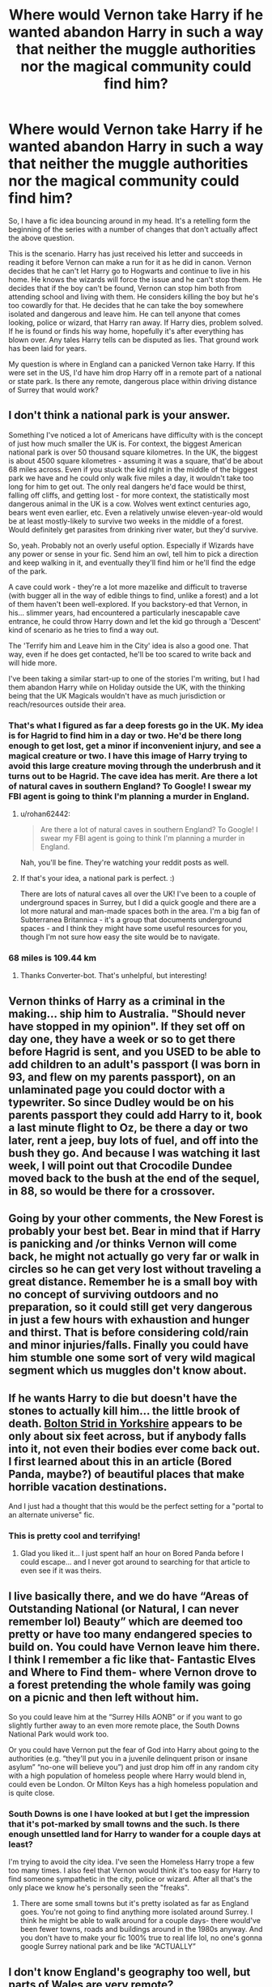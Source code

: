 #+TITLE: Where would Vernon take Harry if he wanted abandon Harry in such a way that neither the muggle authorities nor the magical community could find him?

* Where would Vernon take Harry if he wanted abandon Harry in such a way that neither the muggle authorities nor the magical community could find him?
:PROPERTIES:
:Author: OrienRex
:Score: 19
:DateUnix: 1618901924.0
:DateShort: 2021-Apr-20
:FlairText: Discussion
:END:
So, I have a fic idea bouncing around in my head. It's a retelling form the beginning of the series with a number of changes that don't actually affect the above question.

This is the scenario. Harry has just received his letter and succeeds in reading it before Vernon can make a run for it as he did in canon. Vernon decides that he can't let Harry go to Hogwarts and continue to live in his home. He knows the wizards will force the issue and he can't stop them. He decides that if the boy can't be found, Vernon can stop him both from attending school and living with them. He considers killing the boy but he's too cowardly for that. He decides that he can take the boy somewhere isolated and dangerous and leave him. He can tell anyone that comes looking, police or wizard, that Harry ran away. If Harry dies, problem solved. If he is found or finds his way home, hopefully it's after everything has blown over. Any tales Harry tells can be disputed as lies. That ground work has been laid for years.

My question is where in England can a panicked Vernon take Harry. If this were set in the US, I'd have him drop Harry off in a remote part of a national or state park. Is there any remote, dangerous place within driving distance of Surrey that would work?


** I don't think a national park is your answer.

Something I've noticed a lot of Americans have difficulty with is the concept of just how much smaller the UK is. For context, the biggest American national park is over 50 thousand square kilometres. In the UK, the biggest is about 4500 square kilometres - assuming it was a square, that'd be about 68 miles across. Even if you stuck the kid right in the middle of the biggest park we have and he could only walk five miles a day, it wouldn't take too long for him to get out. The only real dangers he'd face would be thirst, falling off cliffs, and getting lost - for more context, the statistically most dangerous animal in the UK is a cow. Wolves went extinct centuries ago, bears went even earlier, etc. Even a relatively unwise eleven-year-old would be at least mostly-likely to survive two weeks in the middle of a forest. Would definitely get parasites from drinking river water, but they'd survive.

So, yeah. Probably not an overly useful option. Especially if Wizards have any power or sense in your fic. Send him an owl, tell him to pick a direction and keep walking in it, and eventually they'll find him or he'll find the edge of the park.

A cave could work - they're a lot more mazelike and difficult to traverse (with bugger all in the way of edible things to find, unlike a forest) and a lot of them haven't been well-explored. If you backstory-ed that Vernon, in his... slimmer years, had encountered a particularly inescapable cave entrance, he could throw Harry down and let the kid go through a 'Descent' kind of scenario as he tries to find a way out.

The 'Terrify him and Leave him in the City' idea is also a good one. That way, even if he does get contacted, he'll be too scared to write back and will hide more.

I've been taking a similar start-up to one of the stories I'm writing, but I had them abandon Harry while on Holiday outside the UK, with the thinking being that the UK Magicals wouldn't have as much jurisdiction or reach/resources outside their area.
:PROPERTIES:
:Author: Avalon1632
:Score: 20
:DateUnix: 1618928134.0
:DateShort: 2021-Apr-20
:END:

*** That's what I figured as far a deep forests go in the UK. My idea is for Hagrid to find him in a day or two. He'd be there long enough to get lost, get a minor if inconvenient injury, and see a magical creature or two. I have this image of Harry trying to avoid this large creature moving through the underbrush and it turns out to be Hagrid. The cave idea has merit. Are there a lot of natural caves in southern England? To Google! I swear my FBI agent is going to think I'm planning a murder in England.
:PROPERTIES:
:Author: OrienRex
:Score: 14
:DateUnix: 1618929334.0
:DateShort: 2021-Apr-20
:END:

**** u/rohan62442:
#+begin_quote
  Are there a lot of natural caves in southern England? To Google! I swear my FBI agent is going to think I'm planning a murder in England.
#+end_quote

Nah, you'll be fine. They're watching your reddit posts as well.
:PROPERTIES:
:Author: rohan62442
:Score: 8
:DateUnix: 1618941740.0
:DateShort: 2021-Apr-20
:END:


**** If that's your idea, a national park is perfect. :)

There are lots of natural caves all over the UK! I've been to a couple of underground spaces in Surrey, but I did a quick google and there are a lot more natural and man-made spaces both in the area. I'm a big fan of Subterranea Britannica - it's a group that documents underground spaces - and I think they might have some useful resources for you, though I'm not sure how easy the site would be to navigate.
:PROPERTIES:
:Author: Avalon1632
:Score: 5
:DateUnix: 1618936135.0
:DateShort: 2021-Apr-20
:END:


*** 68 miles is 109.44 km
:PROPERTIES:
:Author: converter-bot
:Score: 5
:DateUnix: 1618928149.0
:DateShort: 2021-Apr-20
:END:

**** Thanks Converter-bot. That's unhelpful, but interesting!
:PROPERTIES:
:Author: Avalon1632
:Score: 6
:DateUnix: 1618928460.0
:DateShort: 2021-Apr-20
:END:


** Vernon thinks of Harry as a criminal in the making... ship him to Australia. "Should never have stopped in my opinion". If they set off on day one, they have a week or so to get there before Hagrid is sent, and you USED to be able to add children to an adult's passport (I was born in 93, and flew on my parents passport), on an unlaminated page you could doctor with a typewriter. So since Dudley would be on his parents passport they could add Harry to it, book a last minute flight to Oz, be there a day or two later, rent a jeep, buy lots of fuel, and off into the bush they go. And because I was watching it last week, I will point out that Crocodile Dundee moved back to the bush at the end of the sequel, in 88, so would be there for a crossover.
:PROPERTIES:
:Author: ThatsMRfatguy
:Score: 9
:DateUnix: 1618941106.0
:DateShort: 2021-Apr-20
:END:


** Going by your other comments, the New Forest is probably your best bet. Bear in mind that if Harry is panicking and /or thinks Vernon will come back, he might not actually go very far or walk in circles so he can get very lost without traveling a great distance. Remember he is a small boy with no concept of surviving outdoors and no preparation, so it could still get very dangerous in just a few hours with exhaustion and hunger and thirst. That is before considering cold/rain and minor injuries/falls. Finally you could have him stumble one some sort of very wild magical segment which us muggles don't know about.
:PROPERTIES:
:Author: greatandmodest
:Score: 6
:DateUnix: 1618931879.0
:DateShort: 2021-Apr-20
:END:


** If he wants Harry to die but doesn't have the stones to actually kill him... the little brook of death. [[https://www.amusingplanet.com/2015/11/bolton-strid-stream-that-swallows-people.html][Bolton Strid in Yorkshire]] appears to be only about six feet across, but if anybody falls into it, not even their bodies ever come back out. I first learned about this in an article (Bored Panda, maybe?) of beautiful places that make horrible vacation destinations.

And I just had a thought that this would be the perfect setting for a "portal to an alternate universe" fic.
:PROPERTIES:
:Author: JennaSayquah
:Score: 3
:DateUnix: 1619042023.0
:DateShort: 2021-Apr-22
:END:

*** This is pretty cool and terrifying!
:PROPERTIES:
:Author: OrienRex
:Score: 2
:DateUnix: 1619042818.0
:DateShort: 2021-Apr-22
:END:

**** Glad you liked it... I just spent half an hour on Bored Panda before I could escape... and I never got around to searching for that article to even see if it was theirs.
:PROPERTIES:
:Author: JennaSayquah
:Score: 2
:DateUnix: 1619044005.0
:DateShort: 2021-Apr-22
:END:


** I live basically there, and we do have “Areas of Outstanding National (or Natural, I can never remember lol) Beauty” which are deemed too pretty or have too many endangered species to build on. You could have Vernon leave him there. I think I remember a fic like that- Fantastic Elves and Where to Find them- where Vernon drove to a forest pretending the whole family was going on a picnic and then left without him.

So you could leave him at the “Surrey Hills AONB” or if you want to go slightly further away to an even more remote place, the South Downs National Park would work too.

Or you could have Vernon put the fear of God into Harry about going to the authorities (e.g. “they'll put you in a juvenile delinquent prison or insane asylum” “no-one will believe you”) and just drop him off in any random city with a high population of homeless people where Harry would blend in, could even be London. Or Milton Keys has a high homeless population and is quite close.
:PROPERTIES:
:Author: stolethemorning
:Score: 2
:DateUnix: 1618921732.0
:DateShort: 2021-Apr-20
:END:

*** South Downs is one I have looked at but I get the impression that it's pot-marked by small towns and the such. Is there enough unsettled land for Harry to wander for a couple days at least?

I'm trying to avoid the city idea. I've seen the Homeless Harry trope a few too many times. I also feel that Vernon would think it's too easy for Harry to find someone sympathetic in the city, police or wizard. After all that's the only place we know he's personally seen the "freaks".
:PROPERTIES:
:Author: OrienRex
:Score: 1
:DateUnix: 1618930211.0
:DateShort: 2021-Apr-20
:END:

**** There are some small towns but it's pretty isolated as far as England goes. You're not going to find anything more isolated around Surrey. I think he might be able to walk around for a couple days- there would've been fewer towns, roads and buildings around in the 1980s anyway. And you don't have to make your fic 100% true to real life lol, no one's gonna google Surrey national park and be like “ACTUALLY”
:PROPERTIES:
:Author: stolethemorning
:Score: 1
:DateUnix: 1618938028.0
:DateShort: 2021-Apr-20
:END:


** I don't know England's geography too well, but parts of Wales are very remote?
:PROPERTIES:
:Author: Theory_Large
:Score: 2
:DateUnix: 1618906787.0
:DateShort: 2021-Apr-20
:END:

*** But considering that Hagrid was able to get to Harry when he was in a small shack on a tiny rock of an island somewhere off the coast of Britain, I'm not sure that there's anywhere within the British Isles that fits the criteria.
:PROPERTIES:
:Author: Raesong
:Score: 4
:DateUnix: 1618926587.0
:DateShort: 2021-Apr-20
:END:

**** That's fine. I actually intend for Hagrid to find Harry in a day or two. On his birthday even. Vernon doesn't have the imagination to predict what specifically wizards can do to find Harry. He's thinking of wizards like mobsters. They show up, do unnatural things at people to get what they want, and leave.
:PROPERTIES:
:Author: OrienRex
:Score: 3
:DateUnix: 1618929674.0
:DateShort: 2021-Apr-20
:END:

***** Well in that case, pick any major city that's within about half a day's drive from Surrey, and have Vernon dump Harry off in the seediest part of said city.
:PROPERTIES:
:Author: Raesong
:Score: 2
:DateUnix: 1618929994.0
:DateShort: 2021-Apr-20
:END:

****** I thought of the but it doesn't fit what I want to do. I have an image of Harry hiding in the woods from Hagrid searching for him because Harry thinks he's some large beast.

Also, I'm trying to show Hagrid as more competent than he is in the books.
:PROPERTIES:
:Author: OrienRex
:Score: 3
:DateUnix: 1618931153.0
:DateShort: 2021-Apr-20
:END:


** At the first bank he'd find in the magical world where the goblins would hold him as part of an escrow agreement.
:PROPERTIES:
:Author: I_love_DPs
:Score: 0
:DateUnix: 1618921909.0
:DateShort: 2021-Apr-20
:END:

*** Isn't this Harry Crow's beginning? I remember starting that fic, vomiting from the obnoxious tropes, and leaving that fic.
:PROPERTIES:
:Author: DesiDarkLord16
:Score: 2
:DateUnix: 1618959851.0
:DateShort: 2021-Apr-21
:END:

**** Yeah... my comment was supposed to be a joke. Guess people are still scarred by it.
:PROPERTIES:
:Author: I_love_DPs
:Score: 1
:DateUnix: 1618960003.0
:DateShort: 2021-Apr-21
:END:


** Abandon him in France most likely.
:PROPERTIES:
:Author: JdubCT
:Score: 1
:DateUnix: 1618946612.0
:DateShort: 2021-Apr-20
:END:


** What about dropping him off in the old city under Edinburgh?
:PROPERTIES:
:Author: Orrery-
:Score: 1
:DateUnix: 1619040699.0
:DateShort: 2021-Apr-22
:END:

*** /What about dropping/

/Him off in the old city/

/Under Edinburgh?/

- Orrery-

--------------

^{I detect haikus. And sometimes, successfully.} ^{[[https://www.reddit.com/r/haikusbot/][Learn more about me.]]}

^{Opt out of replies: "haikusbot opt out" | Delete my comment: "haikusbot delete"}
:PROPERTIES:
:Author: haikusbot
:Score: 2
:DateUnix: 1619040714.0
:DateShort: 2021-Apr-22
:END:
